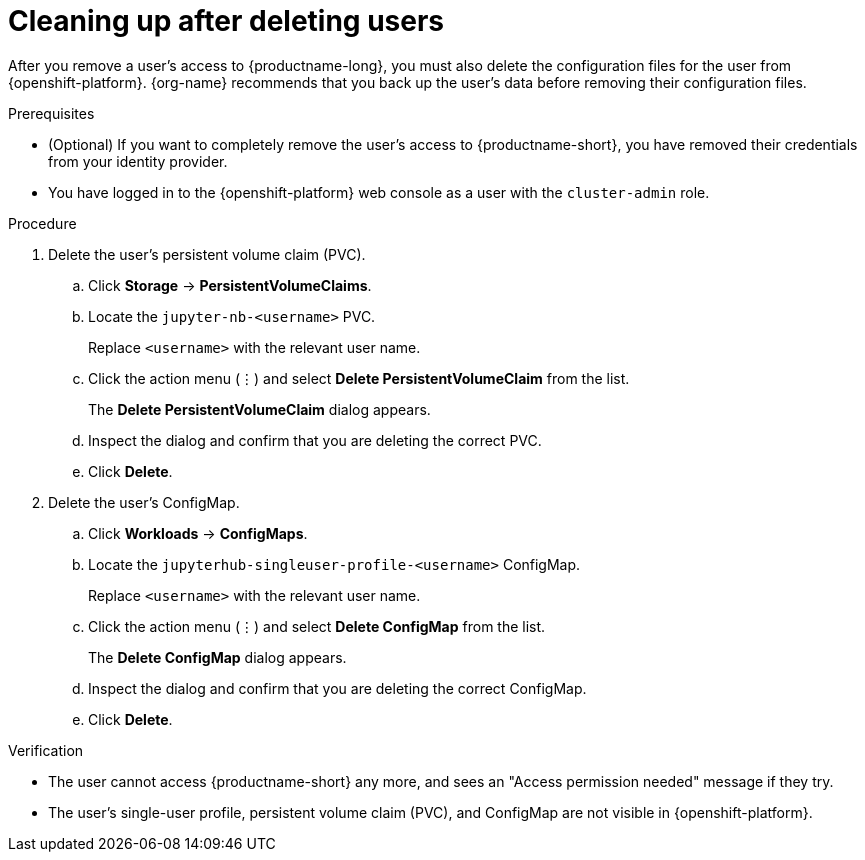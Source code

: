 :_module-type: PROCEDURE

[id='cleaning-up-after-deleting-users_{context}']
= Cleaning up after deleting users

[role='_abstract']
After you remove a user's access to {productname-long}, you must also delete the configuration files for the user from {openshift-platform}.
{org-name} recommends that you back up the user's data before removing their configuration files.

.Prerequisites

* (Optional) If you want to completely remove the user's access to {productname-short}, you have removed their credentials from your identity provider.
ifdef::cloud-service[]
* You have backed up the user's storage data from Amazon EBS or Google Persistent Disk.
endif::[]
ifdef::self-managed[]
* You have backed up the user's storage data.
endif::[]
* You have logged in to the {openshift-platform} web console as a user with the `cluster-admin` role.

.Procedure

. Delete the user's persistent volume claim (PVC).
.. Click *Storage* -> *PersistentVolumeClaims*.
ifdef::cloud-service[]
.. If it is not already selected, select the `pass:attributes[{workbench-default-namespace}]` project from the project list.
endif::[]
ifdef::self-managed,upstream[]
.. If it is not already selected, select the default workbench project (`pass:attributes[{workbench-default-namespace}]` or your custom workbench namespace) from the project list.
endif::[]
.. Locate the  `jupyter-nb-<username>` PVC.
+
Replace `<username>` with the relevant user name.
.. Click the action menu (&#8942;) and select *Delete PersistentVolumeClaim* from the list.
+
The *Delete PersistentVolumeClaim* dialog appears.
.. Inspect the dialog and confirm that you are deleting the correct PVC.
.. Click *Delete*.
. Delete the user's ConfigMap.
.. Click *Workloads* -> *ConfigMaps*.
ifdef::cloud-service[]
.. If it is not already selected, select the `pass:attributes[{workbench-default-namespace}]` project from the project list.
endif::[]
ifdef::self-managed,upstream[]
.. If it is not already selected, select the default workbench project (`pass:attributes[{workbench-default-namespace}]` or your custom workbench namespace) from the project list.
endif::[]
.. Locate the `jupyterhub-singleuser-profile-<username>` ConfigMap.
+
Replace `<username>` with the relevant user name.
.. Click the action menu (&#8942;) and select *Delete ConfigMap* from the list.
+
The *Delete ConfigMap* dialog appears.
.. Inspect the dialog and confirm that you are deleting the correct ConfigMap.
.. Click *Delete*.

.Verification
* The user cannot access {productname-short} any more, and sees an "Access permission needed" message if they try. 
* The user's single-user profile, persistent volume claim (PVC), and ConfigMap are not visible in {openshift-platform}.

